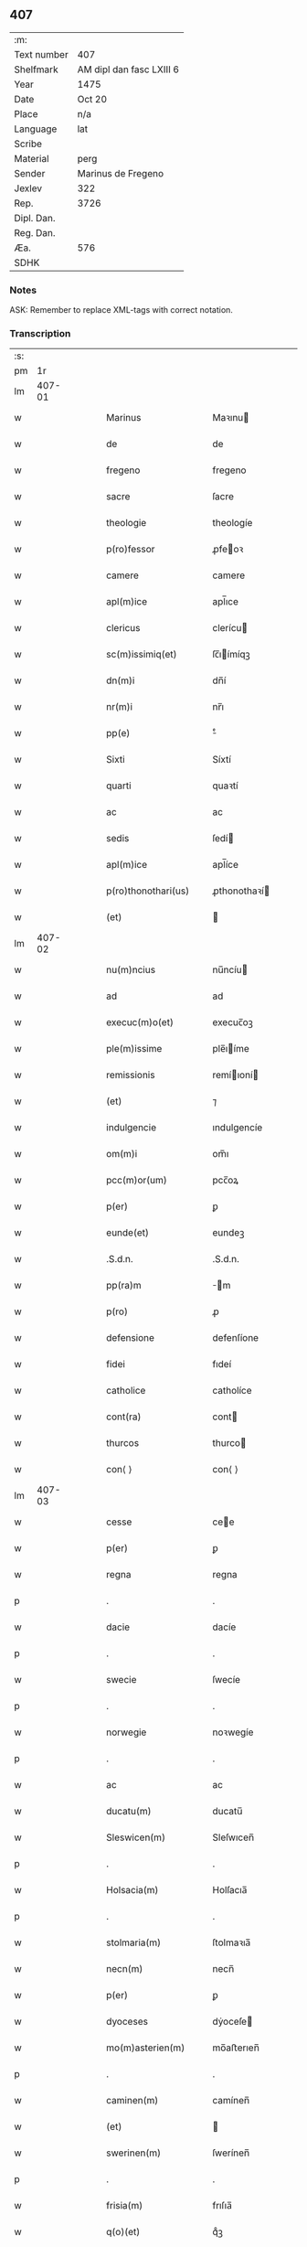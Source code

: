 ** 407
| :m:         |                          |
| Text number | 407                      |
| Shelfmark   | AM dipl dan fasc LXIII 6 |
| Year        | 1475                     |
| Date        | Oct 20                   |
| Place       | n/a                      |
| Language    | lat                      |
| Scribe      |                          |
| Material    | perg                     |
| Sender      | Marinus de Fregeno       |
| Jexlev      | 322                      |
| Rep.        | 3726                     |
| Dipl. Dan.  |                          |
| Reg. Dan.   |                          |
| Æa.         | 576                      |
| SDHK        |                          |

*** Notes
ASK: Remember to replace XML-tags with correct notation.

*** Transcription
| :s: |        |   |   |   |   |                                                                 |                                                              |   |   |   |   |     |   |   |   |               |
| pm  |     1r |   |   |   |   |                                                                 |                                                              |   |   |   |   |     |   |   |   |               |
| lm  | 407-01 |   |   |   |   |                                                                 |                                                              |   |   |   |   |     |   |   |   |               |
| w   |        |   |   |   |   | Marinus                                                         | Maꝛınu                                                      |   |   |   |   | lat |   |   |   |        407-01 |
| w   |        |   |   |   |   | de                                                              | de                                                           |   |   |   |   | lat |   |   |   |        407-01 |
| w   |        |   |   |   |   | fregeno                                                         | fregeno                                                      |   |   |   |   | lat |   |   |   |        407-01 |
| w   |        |   |   |   |   | sacre                                                           | ſacre                                                        |   |   |   |   | lat |   |   |   |        407-01 |
| w   |        |   |   |   |   | theologie                                                       | theologíe                                                    |   |   |   |   | lat |   |   |   |        407-01 |
| w   |        |   |   |   |   | p(ro)fessor                                                     | ꝓfeoꝛ                                                       |   |   |   |   | lat |   |   |   |        407-01 |
| w   |        |   |   |   |   | camere                                                          | camere                                                       |   |   |   |   | lat |   |   |   |        407-01 |
| w   |        |   |   |   |   | apl(m)ice                                                       | apl̅ıce                                                       |   |   |   |   | lat |   |   |   |        407-01 |
| w   |        |   |   |   |   | clericus                                                        | clerícu                                                     |   |   |   |   | lat |   |   |   |        407-01 |
| w   |        |   |   |   |   | sc(m)issimiq(et)                                                | ſc̅ıímíqꝫ                                                    |   |   |   |   | lat |   |   |   |        407-01 |
| w   |        |   |   |   |   | dn(m)i                                                          | dn̅í                                                          |   |   |   |   | lat |   |   |   |        407-01 |
| w   |        |   |   |   |   | nr(m)i                                                          | nr̅ı                                                          |   |   |   |   | lat |   |   |   |        407-01 |
| w   |        |   |   |   |   | pp(e)                                                           | ͤ                                                            |   |   |   |   | lat |   |   |   |        407-01 |
| w   |        |   |   |   |   | Sixti                                                           | Síxtí                                                        |   |   |   |   | lat |   |   |   |        407-01 |
| w   |        |   |   |   |   | quarti                                                          | quaꝛtí                                                       |   |   |   |   | lat |   |   |   |        407-01 |
| w   |        |   |   |   |   | ac                                                              | ac                                                           |   |   |   |   | lat |   |   |   |        407-01 |
| w   |        |   |   |   |   | sedis                                                           | ſedí                                                        |   |   |   |   | lat |   |   |   |        407-01 |
| w   |        |   |   |   |   | apl(m)ice                                                       | apl̅íce                                                       |   |   |   |   | lat |   |   |   |        407-01 |
| w   |        |   |   |   |   | p(ro)thonothari(us)                                             | ꝓthonothaꝛí                                                 |   |   |   |   | lat |   |   |   |        407-01 |
| w   |        |   |   |   |   | (et)                                                            |                                                             |   |   |   |   | lat |   |   |   |        407-01 |
| lm  | 407-02 |   |   |   |   |                                                                 |                                                              |   |   |   |   |     |   |   |   |               |
| w   |        |   |   |   |   | nu(m)ncius                                                      | nu̅ncíu                                                      |   |   |   |   | lat |   |   |   |        407-02 |
| w   |        |   |   |   |   | ad                                                              | ad                                                           |   |   |   |   | lat |   |   |   |        407-02 |
| w   |        |   |   |   |   | execuc(m)o(et)                                                  | execuc̅oꝫ                                                     |   |   |   |   | lat |   |   |   |        407-02 |
| w   |        |   |   |   |   | ple(m)issime                                                    | ple̅ıíme                                                     |   |   |   |   | lat |   |   |   |        407-02 |
| w   |        |   |   |   |   | remissionis                                                     | remíıoní                                                   |   |   |   |   | lat |   |   |   |        407-02 |
| w   |        |   |   |   |   | (et)                                                            | ⁊                                                            |   |   |   |   | lat |   |   |   |        407-02 |
| w   |        |   |   |   |   | indulgencie                                                     | ındulgencíe                                                  |   |   |   |   | lat |   |   |   |        407-02 |
| w   |        |   |   |   |   | om(m)i                                                          | om̅ı                                                          |   |   |   |   | lat |   |   |   |        407-02 |
| w   |        |   |   |   |   | pcc(m)or(um)                                                    | pcc̅oꝝ                                                        |   |   |   |   | lat |   |   |   |        407-02 |
| w   |        |   |   |   |   | p(er)                                                           | ꝑ                                                            |   |   |   |   | lat |   |   |   |        407-02 |
| w   |        |   |   |   |   | eunde(et)                                                       | eundeꝫ                                                       |   |   |   |   | lat |   |   |   |        407-02 |
| w   |        |   |   |   |   | .S.d.n.                                                         | .S.d.n.                                                      |   |   |   |   | lat |   |   |   |        407-02 |
| w   |        |   |   |   |   | pp(ra)m                                                         | m                                                          |   |   |   |   | lat |   |   |   |        407-02 |
| w   |        |   |   |   |   | p(ro)                                                           | ꝓ                                                            |   |   |   |   | lat |   |   |   |        407-02 |
| w   |        |   |   |   |   | defensione                                                      | defenſíone                                                   |   |   |   |   | lat |   |   |   |        407-02 |
| w   |        |   |   |   |   | fidei                                                           | fıdeí                                                        |   |   |   |   | lat |   |   |   |        407-02 |
| w   |        |   |   |   |   | catholice                                                       | catholíce                                                    |   |   |   |   | lat |   |   |   |        407-02 |
| w   |        |   |   |   |   | cont(ra)                                                        | cont                                                        |   |   |   |   | lat |   |   |   |        407-02 |
| w   |        |   |   |   |   | thurcos                                                         | thurco                                                      |   |   |   |   | lat |   |   |   |        407-02 |
| w   |        |   |   |   |   | con⟨ ⟩                                                          | con⟨ ⟩                                                       |   |   |   |   | lat |   |   |   |        407-02 |
| lm  | 407-03 |   |   |   |   |                                                                 |                                                              |   |   |   |   |     |   |   |   |               |
| w   |        |   |   |   |   | cesse                                                           | cee                                                         |   |   |   |   | lat |   |   |   |        407-03 |
| w   |        |   |   |   |   | p(er)                                                           | ꝑ                                                            |   |   |   |   | lat |   |   |   |        407-03 |
| w   |        |   |   |   |   | regna                                                           | regna                                                        |   |   |   |   | lat |   |   |   |        407-03 |
| p   |        |   |   |   |   | .                                                               | .                                                            |   |   |   |   | lat |   |   |   |        407-03 |
| w   |        |   |   |   |   | dacie                                                           | dacíe                                                        |   |   |   |   | lat |   |   |   |        407-03 |
| p   |        |   |   |   |   | .                                                               | .                                                            |   |   |   |   | lat |   |   |   |        407-03 |
| w   |        |   |   |   |   | swecie                                                          | ſwecíe                                                       |   |   |   |   | lat |   |   |   |        407-03 |
| p   |        |   |   |   |   | .                                                               | .                                                            |   |   |   |   | lat |   |   |   |        407-03 |
| w   |        |   |   |   |   | norwegie                                                        | noꝛwegíe                                                     |   |   |   |   | lat |   |   |   |        407-03 |
| p   |        |   |   |   |   | .                                                               | .                                                            |   |   |   |   | lat |   |   |   |        407-03 |
| w   |        |   |   |   |   | ac                                                              | ac                                                           |   |   |   |   | lat |   |   |   |        407-03 |
| w   |        |   |   |   |   | ducatu(m)                                                       | ducatu̅                                                       |   |   |   |   | lat |   |   |   |        407-03 |
| w   |        |   |   |   |   | Sleswicen(m)                                                    | Sleſwıcen̅                                                    |   |   |   |   | lat |   |   |   |        407-03 |
| p   |        |   |   |   |   | .                                                               | .                                                            |   |   |   |   | lat |   |   |   |        407-03 |
| w   |        |   |   |   |   | Holsacia(m)                                                     | Holſacıa̅                                                     |   |   |   |   | lat |   |   |   |        407-03 |
| p   |        |   |   |   |   | .                                                               | .                                                            |   |   |   |   | lat |   |   |   |        407-03 |
| w   |        |   |   |   |   | stolmaria(m)                                                    | ſtolmaꝛıa̅                                                    |   |   |   |   | lat |   |   |   |        407-03 |
| w   |        |   |   |   |   | necn(m)                                                         | necn̅                                                         |   |   |   |   | lat |   |   |   |        407-03 |
| w   |        |   |   |   |   | p(er)                                                           | ꝑ                                                            |   |   |   |   | lat |   |   |   |        407-03 |
| w   |        |   |   |   |   | dyoceses                                                        | dẏoceſe                                                     |   |   |   |   | lat |   |   |   |        407-03 |
| w   |        |   |   |   |   | mo(m)asterien(m)                                                | mo̅aﬅerıen̅                                                    |   |   |   |   | lat |   |   |   |        407-03 |
| p   |        |   |   |   |   | .                                                               | .                                                            |   |   |   |   | lat |   |   |   |        407-03 |
| w   |        |   |   |   |   | caminen(m)                                                      | camínen̅                                                      |   |   |   |   | lat |   |   |   |        407-03 |
| w   |        |   |   |   |   | (et)                                                            |                                                             |   |   |   |   | lat |   |   |   |        407-03 |
| w   |        |   |   |   |   | swerinen(m)                                                     | ſwerínen̅                                                     |   |   |   |   | lat |   |   |   |        407-03 |
| p   |        |   |   |   |   | .                                                               | .                                                            |   |   |   |   | lat |   |   |   |        407-03 |
| w   |        |   |   |   |   | frisia(m)                                                       | frıſıa̅                                                       |   |   |   |   | lat |   |   |   |        407-03 |
| w   |        |   |   |   |   | q(o)(et)                                                        | qͦꝫ                                                           |   |   |   |   | lat |   |   |   |        407-03 |
| lm  | 407-04 |   |   |   |   |                                                                 |                                                              |   |   |   |   |     |   |   |   |               |
| w   |        |   |   |   |   | orientale(m)                                                    | oꝛíentale̅                                                    |   |   |   |   | lat |   |   |   |        407-04 |
| p   |        |   |   |   |   | .                                                               | .                                                            |   |   |   |   | lat |   |   |   |        407-04 |
| w   |        |   |   |   |   | (et)                                                            |                                                             |   |   |   |   | lat |   |   |   |        407-04 |
| w   |        |   |   |   |   | occidentale(m)                                                  | occídentale̅                                                  |   |   |   |   | lat |   |   |   |        407-04 |
| p   |        |   |   |   |   | .                                                               | .                                                            |   |   |   |   | lat |   |   |   |        407-04 |
| w   |        |   |   |   |   | atq(et)                                                         | atqꝫ                                                         |   |   |   |   | lat |   |   |   |        407-04 |
| w   |        |   |   |   |   | dithmarcia(m)                                                   | dıthmaꝛcía̅                                                   |   |   |   |   | lat |   |   |   |        407-04 |
| p   |        |   |   |   |   | .                                                               | .                                                            |   |   |   |   | lat |   |   |   |        407-04 |
| w   |        |   |   |   |   | liuonia(m)                                                      | líuonía̅                                                      |   |   |   |   | lat |   |   |   |        407-04 |
| w   |        |   |   |   |   | (et)                                                            |                                                             |   |   |   |   | lat |   |   |   |        407-04 |
| w   |        |   |   |   |   | lithwania(m)                                                    | líthwanía̅                                                    |   |   |   |   | lat |   |   |   |        407-04 |
| w   |        |   |   |   |   | spe(m)alit(er)                                                  | ſpe̅alıt͛                                                      |   |   |   |   | lat |   |   |   |        407-04 |
| w   |        |   |   |   |   | deputatus                                                       | deputatu                                                    |   |   |   |   | lat |   |   |   |        407-04 |
| w   |        |   |   |   |   | cu(m)                                                           | cu̅                                                           |   |   |   |   | lat |   |   |   |        407-04 |
| w   |        |   |   |   |   | pt(m)ate                                                        | pt̅ate                                                        |   |   |   |   | lat |   |   |   |        407-04 |
| w   |        |   |   |   |   | aliunde                                                         | alíunde                                                      |   |   |   |   | lat |   |   |   |        407-04 |
| w   |        |   |   |   |   | int(ra)                                                         | ínt                                                         |   |   |   |   | lat |   |   |   |        407-04 |
| w   |        |   |   |   |   | limites                                                         | límıte                                                      |   |   |   |   | lat |   |   |   |        407-04 |
| w   |        |   |   |   |   | dictar(um)                                                      | díctaꝝ                                                       |   |   |   |   | lat |   |   |   |        407-04 |
| w   |        |   |   |   |   | p(ro)uinciar(um)                                                | ꝓuíncíaꝝ                                                     |   |   |   |   | lat |   |   |   |        407-04 |
| w   |        |   |   |   |   | quo(m)l(et)bet                                                  | quo̅lꝫbet                                                     |   |   |   |   | lat |   |   |   |        407-04 |
| w   |        |   |   |   |   | accedenti⟨ ⟩                                                    | accedentí⟨ ⟩                                                 |   |   |   |   | lat |   |   |   |        407-04 |
| lm  | 407-05 |   |   |   |   |                                                                 |                                                              |   |   |   |   |     |   |   |   |               |
| w   |        |   |   |   |   | bus                                                             | bu                                                          |   |   |   |   | lat |   |   |   |        407-05 |
| w   |        |   |   |   |   | hm(m)oi                                                         | hm̅oı                                                         |   |   |   |   | lat |   |   |   |        407-05 |
| w   |        |   |   |   |   | indulgencia(m)                                                  | ındulgencía̅                                                  |   |   |   |   | lat |   |   |   |        407-05 |
| w   |        |   |   |   |   | mi(m)strandi                                                    | mı̅ﬅrandí                                                     |   |   |   |   | lat |   |   |   |        407-05 |
| w   |        |   |   |   |   | Dilectis                                                        | Dılectí                                                     |   |   |   |   | lat |   |   |   |        407-05 |
| w   |        |   |   |   |   | nobis                                                           | nobí                                                        |   |   |   |   | lat |   |   |   |        407-05 |
| w   |        |   |   |   |   | in                                                              | ín                                                           |   |   |   |   | lat |   |   |   |        407-05 |
| w   |        |   |   |   |   | xp(m)o                                                          | xp̅o                                                          |   |   |   |   | lat |   |   |   |        407-05 |
| p   |        |   |   |   |   | .                                                               | .                                                            |   |   |   |   | lat |   |   |   |        407-05 |
| w   |        |   |   |   |   | Sorori                                                          | Soꝛoꝛí                                                       |   |   |   |   | lat |   |   |   |        407-05 |
| w   |        |   |   |   |   | helene                                                          | helene                                                       |   |   |   |   | lat |   |   |   |        407-05 |
| w   |        |   |   |   |   | mathi                                                           | mathí                                                        |   |   |   |   | lat |   |   |   |        407-05 |
| w   |        |   |   |   |   | filie                                                           | fílíe                                                        |   |   |   |   | lat |   |   |   |        407-05 |
| w   |        |   |   |   |   | (con)uentus                                                     | ꝯuentu                                                      |   |   |   |   | lat |   |   |   |        407-05 |
| w   |        |   |   |   |   | ap(d)                                                           | apͩ                                                           |   |   |   |   | lat |   |   |   |        407-05 |
| w   |        |   |   |   |   | roskildia(m)                                                    | roſkıldía̅                                                    |   |   |   |   | lat |   |   |   |        407-05 |
| w   |        |   |   |   |   | ordi(m)s                                                        | oꝛdı̅                                                        |   |   |   |   | lat |   |   |   |        407-05 |
| w   |        |   |   |   |   | sc(m)e                                                          | ſc̅e                                                          |   |   |   |   | lat |   |   |   |        407-05 |
| w   |        |   |   |   |   | clare                                                           | claꝛe                                                        |   |   |   |   | lat |   |   |   |        407-05 |
| w   |        |   |   |   |   | abb(m)e                                                         | abb̅e                                                         |   |   |   |   | lat |   |   |   |        407-05 |
| p   |        |   |   |   |   | .                                                               | .                                                            |   |   |   |   | lat |   |   |   |        407-05 |
| w   |        |   |   |   |   | sorori                                                          | ſoꝛoꝛí                                                       |   |   |   |   | lat |   |   |   |        407-05 |
| w   |        |   |   |   |   | cecilie                                                         | cecılıe                                                      |   |   |   |   | lat |   |   |   |        407-05 |
| w   |        |   |   |   |   | pet(i)                                                          | pet                                                         |   |   |   |   | lat |   |   |   |        407-05 |
| w   |        |   |   |   |   | q(o)nd(e)                                                       | qͦn                                                          |   |   |   |   | lat |   |   |   |        407-05 |
| w   |        |   |   |   |   | abb(m)e                                                         | abb̅e                                                         |   |   |   |   | lat |   |   |   |        407-05 |
| lm  | 407-06 |   |   |   |   |                                                                 |                                                              |   |   |   |   |     |   |   |   |               |
| w   |        |   |   |   |   | sorori                                                          | ſoꝛoꝛí                                                       |   |   |   |   | lat |   |   |   |        407-06 |
| w   |        |   |   |   |   | Anne                                                            | Anne                                                         |   |   |   |   | lat |   |   |   |        407-06 |
| w   |        |   |   |   |   | nicholai                                                        | nícholaí                                                     |   |   |   |   | lat |   |   |   |        407-06 |
| w   |        |   |   |   |   | p(i)orisse                                                      | poꝛíe                                                      |   |   |   |   | lat |   |   |   |        407-06 |
| p   |        |   |   |   |   | .                                                               | .                                                            |   |   |   |   | lat |   |   |   |        407-06 |
| w   |        |   |   |   |   | s.                                                              | ſ.                                                           |   |   |   |   | lat |   |   |   |        407-06 |
| w   |        |   |   |   |   | ingardi                                                         | íngaꝛdí                                                      |   |   |   |   | lat |   |   |   |        407-06 |
| w   |        |   |   |   |   | nicholaj                                                        | níchola                                                     |   |   |   |   | lat |   |   |   |        407-06 |
| p   |        |   |   |   |   | .                                                               | .                                                            |   |   |   |   | lat |   |   |   |        407-06 |
| w   |        |   |   |   |   | s.                                                              | ſ.                                                           |   |   |   |   | lat |   |   |   |        407-06 |
| w   |        |   |   |   |   | gerwer                                                          | gerwer                                                       |   |   |   |   | lat |   |   |   |        407-06 |
| w   |        |   |   |   |   | pet(i)                                                          | pet                                                         |   |   |   |   | lat |   |   |   |        407-06 |
| p   |        |   |   |   |   | .                                                               | .                                                            |   |   |   |   | lat |   |   |   |        407-06 |
| w   |        |   |   |   |   | s.                                                              | ſ.                                                           |   |   |   |   | lat |   |   |   |        407-06 |
| w   |        |   |   |   |   | katherine                                                       | katherıne                                                    |   |   |   |   | lat |   |   |   |        407-06 |
| w   |        |   |   |   |   | pet(i)                                                          | pet                                                         |   |   |   |   | lat |   |   |   |        407-06 |
| p   |        |   |   |   |   | .                                                               | .                                                            |   |   |   |   | lat |   |   |   |        407-06 |
| w   |        |   |   |   |   | s.                                                              | ſ.                                                           |   |   |   |   | lat |   |   |   |        407-06 |
| w   |        |   |   |   |   | cecilie                                                         | cecılíe                                                      |   |   |   |   | lat |   |   |   |        407-06 |
| w   |        |   |   |   |   | haraldi                                                         | haꝛaldí                                                      |   |   |   |   | lat |   |   |   |        407-06 |
| w   |        |   |   |   |   | <add¤hand "scribe"¤resp "transcriber"¤place "supralinear">s(øn) | <add¤hand "scribe"¤resp "transcriber"¤place "supralinear">  |   |   |   |   | lat |   |   |   |        407-06 |
| w   |        |   |   |   |   | elene                                                           | elene                                                        |   |   |   |   | lat |   |   |   |        407-06 |
| w   |        |   |   |   |   | and(er)e</add>                                                  | and͛e</add>                                                   |   |   |   |   | lat |   |   |   |        407-06 |
| w   |        |   |   |   |   | s.                                                              | ſ.                                                           |   |   |   |   | lat |   |   |   |        407-06 |
| w   |        |   |   |   |   | cecilie                                                         | cecılíe                                                      |   |   |   |   | lat |   |   |   |        407-06 |
| w   |        |   |   |   |   | nicholaj                                                        | nıchola                                                     |   |   |   |   | lat |   |   |   |        407-06 |
| p   |        |   |   |   |   | .                                                               | .                                                            |   |   |   |   | lat |   |   |   |        407-06 |
| w   |        |   |   |   |   | s.                                                              | ſ.                                                           |   |   |   |   | lat |   |   |   |        407-06 |
| w   |        |   |   |   |   | mettildi                                                        | mettíldí                                                     |   |   |   |   | lat |   |   |   |        407-06 |
| w   |        |   |   |   |   | pet(i)                                                          | pet                                                         |   |   |   |   | lat |   |   |   |        407-06 |
| p   |        |   |   |   |   | .                                                               | .                                                            |   |   |   |   | lat |   |   |   |        407-06 |
| w   |        |   |   |   |   | s.                                                              | ſ.                                                           |   |   |   |   | lat |   |   |   |        407-06 |
| w   |        |   |   |   |   | c(i)stine                                                       | cﬅíne                                                       |   |   |   |   | lat |   |   |   |        407-06 |
| w   |        |   |   |   |   | iaco⟨ ⟩                                                         | íaco⟨ ⟩                                                      |   |   |   |   | lat |   |   |   |        407-06 |
| lm  | 407-07 |   |   |   |   |                                                                 |                                                              |   |   |   |   |     |   |   |   |               |
| w   |        |   |   |   |   | bi                                                              | bí                                                           |   |   |   |   | lat |   |   |   |        407-07 |
| p   |        |   |   |   |   | .                                                               | .                                                            |   |   |   |   | lat |   |   |   |        407-07 |
| w   |        |   |   |   |   | s.                                                              | ſ.                                                           |   |   |   |   | lat |   |   |   |        407-07 |
| w   |        |   |   |   |   | katherine                                                       | katheríne                                                    |   |   |   |   | lat |   |   |   |        407-07 |
| w   |        |   |   |   |   | eskilli                                                         | eſkíllí                                                      |   |   |   |   | lat |   |   |   |        407-07 |
| p   |        |   |   |   |   | .                                                               | .                                                            |   |   |   |   | lat |   |   |   |        407-07 |
| w   |        |   |   |   |   | s.                                                              | ſ.                                                           |   |   |   |   | lat |   |   |   |        407-07 |
| w   |        |   |   |   |   | gerthrudi                                                       | gerthrudí                                                    |   |   |   |   | lat |   |   |   |        407-07 |
| w   |        |   |   |   |   | pet(i)                                                          | pet                                                         |   |   |   |   | lat |   |   |   |        407-07 |
| p   |        |   |   |   |   | .                                                               | .                                                            |   |   |   |   | lat |   |   |   |        407-07 |
| w   |        |   |   |   |   | s.                                                              | ſ.                                                           |   |   |   |   | lat |   |   |   |        407-07 |
| w   |        |   |   |   |   | metildi                                                         | metıldí                                                      |   |   |   |   | lat |   |   |   |        407-07 |
| w   |        |   |   |   |   | henrici                                                         | henrící                                                      |   |   |   |   | lat |   |   |   |        407-07 |
| p   |        |   |   |   |   | .                                                               | .                                                            |   |   |   |   | lat |   |   |   |        407-07 |
| w   |        |   |   |   |   | s.                                                              | ſ.                                                           |   |   |   |   | lat |   |   |   |        407-07 |
| w   |        |   |   |   |   | cecilie                                                         | cecılíe                                                      |   |   |   |   | lat |   |   |   |        407-07 |
| w   |        |   |   |   |   | mathei                                                          | matheí                                                       |   |   |   |   | lat |   |   |   |        407-07 |
| p   |        |   |   |   |   | .                                                               | .                                                            |   |   |   |   | lat |   |   |   |        407-07 |
| w   |        |   |   |   |   | s.                                                              | ſ.                                                           |   |   |   |   | lat |   |   |   |        407-07 |
| w   |        |   |   |   |   | gesæ                                                            | geſæ                                                         |   |   |   |   | lat |   |   |   |        407-07 |
| w   |        |   |   |   |   | gebaldi                                                         | gebaldí                                                      |   |   |   |   | lat |   |   |   |        407-07 |
| p   |        |   |   |   |   | .                                                               | .                                                            |   |   |   |   | lat |   |   |   |        407-07 |
| w   |        |   |   |   |   | s.                                                              | ſ.                                                           |   |   |   |   | lat |   |   |   |        407-07 |
| w   |        |   |   |   |   | ingeburgi                                                       | íngeburgí                                                    |   |   |   |   | lat |   |   |   |        407-07 |
| w   |        |   |   |   |   | nicholaj                                                        | níchola                                                     |   |   |   |   | lat |   |   |   |        407-07 |
| p   |        |   |   |   |   | .                                                               | .                                                            |   |   |   |   | lat |   |   |   |        407-07 |
| w   |        |   |   |   |   | s.                                                              | ſ.                                                           |   |   |   |   | lat |   |   |   |        407-07 |
| w   |        |   |   |   |   | katherine                                                       | katheríne                                                    |   |   |   |   | lat |   |   |   |        407-07 |
| w   |        |   |   |   |   | henrici                                                         | henrící                                                      |   |   |   |   | lat |   |   |   |        407-07 |
| p   |        |   |   |   |   | .                                                               | .                                                            |   |   |   |   | lat |   |   |   |        407-07 |
| w   |        |   |   |   |   | s.                                                              | ſ.                                                           |   |   |   |   | lat |   |   |   |        407-07 |
| w   |        |   |   |   |   | elizabeth                                                       | elızabeth                                                    |   |   |   |   | lat |   |   |   |        407-07 |
| lm  | 407-08 |   |   |   |   |                                                                 |                                                              |   |   |   |   |     |   |   |   |               |
| w   |        |   |   |   |   | ioh(m)is                                                        | íoh̅í                                                        |   |   |   |   | lat |   |   |   |        407-08 |
| p   |        |   |   |   |   | .                                                               | .                                                            |   |   |   |   | lat |   |   |   |        407-08 |
| w   |        |   |   |   |   | s.                                                              | ſ.                                                           |   |   |   |   | lat |   |   |   |        407-08 |
| w   |        |   |   |   |   | anne                                                            | anne                                                         |   |   |   |   | lat |   |   |   |        407-08 |
| w   |        |   |   |   |   | andree                                                          | andꝛee                                                       |   |   |   |   | lat |   |   |   |        407-08 |
| p   |        |   |   |   |   | .                                                               | .                                                            |   |   |   |   | lat |   |   |   |        407-08 |
| w   |        |   |   |   |   | s.                                                              | ſ.                                                           |   |   |   |   | lat |   |   |   |        407-08 |
| w   |        |   |   |   |   | katherine                                                       | katheríne                                                    |   |   |   |   | lat |   |   |   |        407-08 |
| w   |        |   |   |   |   | magni                                                           | magní                                                        |   |   |   |   | lat |   |   |   |        407-08 |
| p   |        |   |   |   |   | .                                                               | .                                                            |   |   |   |   | lat |   |   |   |        407-08 |
| w   |        |   |   |   |   | s.                                                              | ſ.                                                           |   |   |   |   | lat |   |   |   |        407-08 |
| w   |        |   |   |   |   | byrgyde                                                         | bẏrgẏde                                                      |   |   |   |   | lat |   |   |   |        407-08 |
| w   |        |   |   |   |   | mærtini                                                         | mæꝛtíní                                                      |   |   |   |   | lat |   |   |   |        407-08 |
| p   |        |   |   |   |   | .                                                               | .                                                            |   |   |   |   | lat |   |   |   |        407-08 |
| w   |        |   |   |   |   | s.                                                              | ſ.                                                           |   |   |   |   | lat |   |   |   |        407-08 |
| w   |        |   |   |   |   | marthe                                                          | maꝛthe                                                       |   |   |   |   | lat |   |   |   |        407-08 |
| w   |        |   |   |   |   | nicholai                                                        | nıcholaí                                                     |   |   |   |   | lat |   |   |   |        407-08 |
| p   |        |   |   |   |   | .                                                               | .                                                            |   |   |   |   | lat |   |   |   |        407-08 |
| w   |        |   |   |   |   | s.                                                              | ſ.                                                           |   |   |   |   | lat |   |   |   |        407-08 |
| w   |        |   |   |   |   | anne                                                            | anne                                                         |   |   |   |   | lat |   |   |   |        407-08 |
| w   |        |   |   |   |   | (con)radi                                                       | ꝯradí                                                        |   |   |   |   | lat |   |   |   |        407-08 |
| p   |        |   |   |   |   | .                                                               | .                                                            |   |   |   |   | lat |   |   |   |        407-08 |
| w   |        |   |   |   |   | s.                                                              | ſ.                                                           |   |   |   |   | lat |   |   |   |        407-08 |
| w   |        |   |   |   |   | margarete                                                       | maꝛgaꝛete                                                    |   |   |   |   | lat |   |   |   |        407-08 |
| w   |        |   |   |   |   | ioh(m)is                                                        | ıoh̅ı                                                        |   |   |   |   | lat |   |   |   |        407-08 |
| p   |        |   |   |   |   | .                                                               | .                                                            |   |   |   |   | lat |   |   |   |        407-08 |
| w   |        |   |   |   |   | s.                                                              | ſ.                                                           |   |   |   |   | lat |   |   |   |        407-08 |
| w   |        |   |   |   |   | c(i)stine                                                       | cﬅíne                                                       |   |   |   |   | lat |   |   |   |        407-08 |
| w   |        |   |   |   |   | nicholaj                                                        | níchola                                                     |   |   |   |   | lat |   |   |   |        407-08 |
| p   |        |   |   |   |   | .                                                               | .                                                            |   |   |   |   | lat |   |   |   |        407-08 |
| w   |        |   |   |   |   | s.                                                              | ſ.                                                           |   |   |   |   | lat |   |   |   |        407-08 |
| lm  | 407-09 |   |   |   |   |                                                                 |                                                              |   |   |   |   |     |   |   |   |               |
| w   |        |   |   |   |   | anne                                                            | anne                                                         |   |   |   |   | lat |   |   |   |        407-09 |
| w   |        |   |   |   |   | berthrandi                                                      | berthrandí                                                   |   |   |   |   | lat |   |   |   |        407-09 |
| p   |        |   |   |   |   | .                                                               | .                                                            |   |   |   |   | lat |   |   |   |        407-09 |
| w   |        |   |   |   |   | s.                                                              | ſ.                                                           |   |   |   |   | lat |   |   |   |        407-09 |
| w   |        |   |   |   |   | katherine                                                       | katheríne                                                    |   |   |   |   | lat |   |   |   |        407-09 |
| w   |        |   |   |   |   | bernardi                                                        | bernaꝛdí                                                     |   |   |   |   | lat |   |   |   |        407-09 |
| p   |        |   |   |   |   | .                                                               | .                                                            |   |   |   |   | lat |   |   |   |        407-09 |
| w   |        |   |   |   |   | s.                                                              | ſ.                                                           |   |   |   |   | lat |   |   |   |        407-09 |
| w   |        |   |   |   |   | gondelli                                                        | gondellí                                                     |   |   |   |   | lat |   |   |   |        407-09 |
| w   |        |   |   |   |   | henrici                                                         | henrící                                                      |   |   |   |   | lat |   |   |   |        407-09 |
| p   |        |   |   |   |   | .                                                               | .                                                            |   |   |   |   | lat |   |   |   |        407-09 |
| w   |        |   |   |   |   | s.                                                              | ſ.                                                           |   |   |   |   | lat |   |   |   |        407-09 |
| w   |        |   |   |   |   | dorothee                                                        | doꝛothee                                                     |   |   |   |   | lat |   |   |   |        407-09 |
| w   |        |   |   |   |   | erhardi                                                         | erhaꝛdí                                                      |   |   |   |   | lat |   |   |   |        407-09 |
| p   |        |   |   |   |   | .                                                               | .                                                            |   |   |   |   | lat |   |   |   |        407-09 |
| w   |        |   |   |   |   | s.                                                              | ſ.                                                           |   |   |   |   | lat |   |   |   |        407-09 |
| w   |        |   |   |   |   | dorothee                                                        | doꝛothee                                                     |   |   |   |   | lat |   |   |   |        407-09 |
| w   |        |   |   |   |   | he(m)mingi                                                      | he̅míngí                                                      |   |   |   |   | lat |   |   |   |        407-09 |
| p   |        |   |   |   |   | .                                                               | .                                                            |   |   |   |   | lat |   |   |   |        407-09 |
| w   |        |   |   |   |   | s.                                                              | ſ.                                                           |   |   |   |   | lat |   |   |   |        407-09 |
| w   |        |   |   |   |   | anne                                                            | anne                                                         |   |   |   |   | lat |   |   |   |        407-09 |
| w   |        |   |   |   |   | erici                                                           | erícı                                                        |   |   |   |   | lat |   |   |   |        407-09 |
| p   |        |   |   |   |   | .                                                               | .                                                            |   |   |   |   | lat |   |   |   |        407-09 |
| w   |        |   |   |   |   | s.                                                              | ſ.                                                           |   |   |   |   | lat |   |   |   |        407-09 |
| w   |        |   |   |   |   | anne                                                            | anne                                                         |   |   |   |   | lat |   |   |   |        407-09 |
| w   |        |   |   |   |   | iacobi                                                          | ıacobı                                                       |   |   |   |   | lat |   |   |   |        407-09 |
| p   |        |   |   |   |   | .                                                               | .                                                            |   |   |   |   | lat |   |   |   |        407-09 |
| w   |        |   |   |   |   | s.                                                              | ſ.                                                           |   |   |   |   | lat |   |   |   |        407-09 |
| w   |        |   |   |   |   | helene                                                          | helene                                                       |   |   |   |   | lat |   |   |   |        407-09 |
| lm  | 407-10 |   |   |   |   |                                                                 |                                                              |   |   |   |   |     |   |   |   |               |
| w   |        |   |   |   |   | andree                                                          | andꝛee                                                       |   |   |   |   | lat |   |   |   |        407-10 |
| w   |        |   |   |   |   | <add¤hand "scribe"¤resp "transcriber"¤place "supralinear">s.    | <add¤hand "scribe"¤resp "transcriber"¤place "supralinear">ſ. |   |   |   |   | lat |   |   |   |        407-10 |
| w   |        |   |   |   |   | botilde                                                         | botılde                                                      |   |   |   |   | lat |   |   |   |        407-10 |
| w   |        |   |   |   |   | he(m)rici</add>                                                 | he̅rıcı</add>                                                 |   |   |   |   | lat |   |   |   |        407-10 |
| p   |        |   |   |   |   | .                                                               | .                                                            |   |   |   |   | lat |   |   |   |        407-10 |
| w   |        |   |   |   |   | s.                                                              | ſ.                                                           |   |   |   |   | lat |   |   |   |        407-10 |
| w   |        |   |   |   |   | anne                                                            | anne                                                         |   |   |   |   | lat |   |   |   |        407-10 |
| w   |        |   |   |   |   | suenonis                                                        | ſuenoní                                                     |   |   |   |   | lat |   |   |   |        407-10 |
| p   |        |   |   |   |   | .                                                               | .                                                            |   |   |   |   | lat |   |   |   |        407-10 |
| w   |        |   |   |   |   | s.                                                              | ſ.                                                           |   |   |   |   | lat |   |   |   |        407-10 |
| w   |        |   |   |   |   | idde                                                            | ídde                                                         |   |   |   |   | lat |   |   |   |        407-10 |
| w   |        |   |   |   |   | ioh(m)is                                                        | íoh̅ı                                                        |   |   |   |   | lat |   |   |   |        407-10 |
| p   |        |   |   |   |   | .                                                               | .                                                            |   |   |   |   | lat |   |   |   |        407-10 |
| w   |        |   |   |   |   | s.                                                              | ſ.                                                           |   |   |   |   | lat |   |   |   |        407-10 |
| w   |        |   |   |   |   | dorothee                                                        | doꝛothee                                                     |   |   |   |   | lat |   |   |   |        407-10 |
| w   |        |   |   |   |   | andree                                                          | andꝛee                                                       |   |   |   |   | lat |   |   |   |        407-10 |
| p   |        |   |   |   |   | .                                                               | .                                                            |   |   |   |   | lat |   |   |   |        407-10 |
| w   |        |   |   |   |   | s.                                                              | ſ.                                                           |   |   |   |   | lat |   |   |   |        407-10 |
| w   |        |   |   |   |   | c(i)stine                                                       | cﬅíne                                                       |   |   |   |   | lat |   |   |   |        407-10 |
| w   |        |   |   |   |   | olaui                                                           | olauí                                                        |   |   |   |   | lat |   |   |   |        407-10 |
| p   |        |   |   |   |   | .                                                               | .                                                            |   |   |   |   | lat |   |   |   |        407-10 |
| w   |        |   |   |   |   | s.                                                              | ſ.                                                           |   |   |   |   | lat |   |   |   |        407-10 |
| w   |        |   |   |   |   | margarete                                                       | maꝛgaꝛete                                                    |   |   |   |   | lat |   |   |   |        407-10 |
| w   |        |   |   |   |   | georgij                                                         | geoꝛgíȷ                                                      |   |   |   |   | lat |   |   |   |        407-10 |
| p   |        |   |   |   |   | .                                                               | .                                                            |   |   |   |   | lat |   |   |   |        407-10 |
| w   |        |   |   |   |   | s.                                                              | ſ.                                                           |   |   |   |   | lat |   |   |   |        407-10 |
| w   |        |   |   |   |   | katherine                                                       | katheríne                                                    |   |   |   |   | lat |   |   |   |        407-10 |
| w   |        |   |   |   |   | clementis                                                       | clementı                                                    |   |   |   |   | lat |   |   |   |        407-10 |
| p   |        |   |   |   |   | .                                                               | .                                                            |   |   |   |   | lat |   |   |   |        407-10 |
| w   |        |   |   |   |   | s.                                                              | ſ.                                                           |   |   |   |   | lat |   |   |   |        407-10 |
| w   |        |   |   |   |   | botilde                                                         | botílde                                                      |   |   |   |   | lat |   |   |   |        407-10 |
| w   |        |   |   |   |   | marchi                                                          | maꝛchí                                                       |   |   |   |   | lat |   |   |   |        407-10 |
| p   |        |   |   |   |   | .                                                               | .                                                            |   |   |   |   | lat |   |   |   |        407-10 |
| w   |        |   |   |   |   | s.                                                              | ſ.                                                           |   |   |   |   | lat |   |   |   |        407-10 |
| w   |        |   |   |   |   | botilde                                                         | botılde                                                      |   |   |   |   | lat |   |   |   |        407-10 |
| lm  | 407-11 |   |   |   |   |                                                                 |                                                              |   |   |   |   |     |   |   |   |               |
| w   |        |   |   |   |   | esberni                                                         | eſbernı                                                      |   |   |   |   | lat |   |   |   |        407-11 |
| p   |        |   |   |   |   | .                                                               | .                                                            |   |   |   |   | lat |   |   |   |        407-11 |
| w   |        |   |   |   |   | s.                                                              | ſ.                                                           |   |   |   |   | lat |   |   |   |        407-11 |
| w   |        |   |   |   |   | gertrudi                                                        | gertrudí                                                     |   |   |   |   | lat |   |   |   |        407-11 |
| w   |        |   |   |   |   | pet(i)                                                          | pet                                                         |   |   |   |   | lat |   |   |   |        407-11 |
| w   |        |   |   |   |   | merito                                                          | meríto                                                       |   |   |   |   | lat |   |   |   |        407-11 |
| w   |        |   |   |   |   | (con)tibuco(m)nis                                               | ꝯtıbuco̅nı                                                   |   |   |   |   | lat |   |   |   |        407-11 |
| w   |        |   |   |   |   | q(ra)(et)                                                       | qꝫ                                                          |   |   |   |   | lat |   |   |   |        407-11 |
| w   |        |   |   |   |   | ad                                                              | ad                                                           |   |   |   |   | lat |   |   |   |        407-11 |
| w   |        |   |   |   |   | op(us)                                                          | op                                                          |   |   |   |   | lat |   |   |   |        407-11 |
| w   |        |   |   |   |   | orthodoxe                                                       | oꝛthodoxe                                                    |   |   |   |   | lat |   |   |   |        407-11 |
| w   |        |   |   |   |   | fidei                                                           | fıdeí                                                        |   |   |   |   | lat |   |   |   |        407-11 |
| w   |        |   |   |   |   | iux(ra)                                                         | íux                                                         |   |   |   |   | lat |   |   |   |        407-11 |
| w   |        |   |   |   |   | forma(m)                                                        | foꝛma̅                                                        |   |   |   |   | lat |   |   |   |        407-11 |
| w   |        |   |   |   |   | dicte                                                           | dıcte                                                        |   |   |   |   | lat |   |   |   |        407-11 |
| w   |        |   |   |   |   | indulge(m)cie                                                   | ındulge̅cíe                                                   |   |   |   |   | lat |   |   |   |        407-11 |
| w   |        |   |   |   |   | i(m)                                                            | ı̅                                                            |   |   |   |   | lat |   |   |   |        407-11 |
| w   |        |   |   |   |   | loco                                                            | loco                                                         |   |   |   |   | lat |   |   |   |        407-11 |
| w   |        |   |   |   |   | a                                                               | a                                                            |   |   |   |   | lat |   |   |   |        407-11 |
| w   |        |   |   |   |   | nobis                                                           | nobí                                                        |   |   |   |   | lat |   |   |   |        407-11 |
| w   |        |   |   |   |   | ordinato                                                        | oꝛdınato                                                     |   |   |   |   | lat |   |   |   |        407-11 |
| w   |        |   |   |   |   | reposueru(m)t                                                   | repoſueru̅t                                                   |   |   |   |   | lat |   |   |   |        407-11 |
| w   |        |   |   |   |   | aucto(t)(e)                                                     | auctoͭͤ                                                        |   |   |   |   | lat |   |   |   |        407-11 |
| w   |        |   |   |   |   | apl(m)ica                                                       | apl̅íca                                                       |   |   |   |   | lat |   |   |   |        407-11 |
| w   |        |   |   |   |   | nob(m)                                                          | nob̅                                                          |   |   |   |   | lat |   |   |   |        407-11 |
| lm  | 407-12 |   |   |   |   |                                                                 |                                                              |   |   |   |   |     |   |   |   |               |
| w   |        |   |   |   |   | in                                                              | ín                                                           |   |   |   |   | lat |   |   |   |        407-12 |
| w   |        |   |   |   |   | hac                                                             | hac                                                          |   |   |   |   | lat |   |   |   |        407-12 |
| w   |        |   |   |   |   | p(er)te                                                         | ꝑte                                                          |   |   |   |   | lat |   |   |   |        407-12 |
| w   |        |   |   |   |   | c(e)dita                                                        | cͤdíta                                                        |   |   |   |   | lat |   |   |   |        407-12 |
| w   |        |   |   |   |   | a(m)nuim(us)                                                    | a̅nuím                                                       |   |   |   |   | lat |   |   |   |        407-12 |
| w   |        |   |   |   |   | q(uod)                                                          | ꝙ                                                            |   |   |   |   | lat |   |   |   |        407-12 |
| w   |        |   |   |   |   | possi(m)t                                                       | poı̅t                                                        |   |   |   |   | lat |   |   |   |        407-12 |
| w   |        |   |   |   |   | s(i)                                                            |                                                            |   |   |   |   | lat |   |   |   |        407-12 |
| w   |        |   |   |   |   | elig(er)e                                                       | elíg͛e                                                        |   |   |   |   | lat |   |   |   |        407-12 |
| w   |        |   |   |   |   | (con)fessore(m)                                                 | ꝯfeoꝛe̅                                                      |   |   |   |   | lat |   |   |   |        407-12 |
| w   |        |   |   |   |   | ydoneu(m)                                                       | ẏdoneu̅                                                       |   |   |   |   | lat |   |   |   |        407-12 |
| w   |        |   |   |   |   | sc(m)lare(m)                                                    | sc̅lare̅                                                       |   |   |   |   | lat |   |   |   |        407-12 |
| w   |        |   |   |   |   | ul(er)                                                          | ul͛                                                           |   |   |   |   | lat |   |   |   |        407-12 |
| w   |        |   |   |   |   | regulare(m)                                                     | regulaꝛe̅                                                     |   |   |   |   | lat |   |   |   |        407-12 |
| w   |        |   |   |   |   | q(i)                                                            | q                                                           |   |   |   |   | lat |   |   |   |        407-12 |
| w   |        |   |   |   |   | om(m)i                                                          | om̅í                                                          |   |   |   |   | lat |   |   |   |        407-12 |
| w   |        |   |   |   |   | pcc(m)or(um)                                                    | pcc̅oꝝ                                                        |   |   |   |   | lat |   |   |   |        407-12 |
| w   |        |   |   |   |   | c(i)minu(m)                                                     | cmínu̅                                                       |   |   |   |   | lat |   |   |   |        407-12 |
| w   |        |   |   |   |   | expessnu(m)                                                     | expenu̅                                                      |   |   |   |   | lat |   |   |   |        407-12 |
| w   |        |   |   |   |   | (et)                                                            |                                                             |   |   |   |   | lat |   |   |   |        407-12 |
| w   |        |   |   |   |   | delictor(um)                                                    | delíctoꝝ                                                     |   |   |   |   | lat |   |   |   |        407-12 |
| w   |        |   |   |   |   | suor(um)                                                        | suoꝝ                                                         |   |   |   |   | lat |   |   |   |        407-12 |
| w   |        |   |   |   |   | q(ra)ntu(m)cu(m)q(et)                                           | qntu̅cu̅qꝫ                                                    |   |   |   |   | lat |   |   |   |        407-12 |
| w   |        |   |   |   |   | g(ra)uiu(m)                                                     | guıu̅                                                        |   |   |   |   | lat |   |   |   |        407-12 |
| w   |        |   |   |   |   | ecia(m)                                                         | ecıa̅                                                         |   |   |   |   | lat |   |   |   |        407-12 |
| w   |        |   |   |   |   | i(m)                                                            | ı̅                                                            |   |   |   |   | lat |   |   |   |        407-12 |
| w   |        |   |   |   |   | casib(us)                                                       | caſıb                                                       |   |   |   |   | lat |   |   |   |        407-12 |
| lm  | 407-13 |   |   |   |   |                                                                 |                                                              |   |   |   |   |     |   |   |   |               |
| w   |        |   |   |   |   | apl(er)ice                                                      | apl͛ıce                                                       |   |   |   |   | lat |   |   |   |        407-13 |
| w   |        |   |   |   |   | sedi                                                            | ſedí                                                         |   |   |   |   | lat |   |   |   |        407-13 |
| w   |        |   |   |   |   | quo(m)l(et)                                                     | quo̅lꝫ                                                        |   |   |   |   | lat |   |   |   |        407-13 |
| w   |        |   |   |   |   | reseruatis                                                      | reſeruatı                                                   |   |   |   |   | lat |   |   |   |        407-13 |
| w   |        |   |   |   |   | de                                                              | de                                                           |   |   |   |   | lat |   |   |   |        407-13 |
| w   |        |   |   |   |   | q(i)b(et)                                                       | qbꝫ                                                         |   |   |   |   | lat |   |   |   |        407-13 |
| w   |        |   |   |   |   | corde                                                           | coꝛde                                                        |   |   |   |   | lat |   |   |   |        407-13 |
| w   |        |   |   |   |   | co(m)tte                                                        | co̅tte                                                        |   |   |   |   | lat |   |   |   |        407-13 |
| w   |        |   |   |   |   | (et)                                                            |                                                             |   |   |   |   | lat |   |   |   |        407-13 |
| w   |        |   |   |   |   | ore                                                             | oꝛe                                                          |   |   |   |   | lat |   |   |   |        407-13 |
| w   |        |   |   |   |   | (con)fesse                                                      | ꝯfee                                                        |   |   |   |   | lat |   |   |   |        407-13 |
| w   |        |   |   |   |   | fueri(m)t                                                       | fuerı̅t                                                       |   |   |   |   | lat |   |   |   |        407-13 |
| w   |        |   |   |   |   | plenissi(m)a(et)                                                | plenıı̅aꝫ                                                    |   |   |   |   | lat |   |   |   |        407-13 |
| w   |        |   |   |   |   | i(m)dulgencia(m)                                                | ı̅dulgencıa̅                                                   |   |   |   |   | lat |   |   |   |        407-13 |
| w   |        |   |   |   |   | (et)                                                            |                                                             |   |   |   |   | lat |   |   |   |        407-13 |
| w   |        |   |   |   |   | remissione(m)                                                   | remíıone̅                                                    |   |   |   |   | lat |   |   |   |        407-13 |
| w   |        |   |   |   |   | seml(er)                                                        | ſeml͛                                                         |   |   |   |   | lat |   |   |   |        407-13 |
| w   |        |   |   |   |   | i(m)                                                            | ı̅                                                            |   |   |   |   | lat |   |   |   |        407-13 |
| w   |        |   |   |   |   | uita                                                            | uıta                                                         |   |   |   |   | lat |   |   |   |        407-13 |
| w   |        |   |   |   |   | (et)                                                            |                                                             |   |   |   |   | lat |   |   |   |        407-13 |
| w   |        |   |   |   |   | sel(er)                                                         | ſel͛                                                          |   |   |   |   | lat |   |   |   |        407-13 |
| w   |        |   |   |   |   | i(m)                                                            | ı̅                                                            |   |   |   |   | lat |   |   |   |        407-13 |
| w   |        |   |   |   |   | mortis                                                          | moꝛtí                                                       |   |   |   |   | lat |   |   |   |        407-13 |
| w   |        |   |   |   |   | artiulo                                                         | aꝛtíulo                                                      |   |   |   |   | lat |   |   |   |        407-13 |
| w   |        |   |   |   |   | dicta                                                           | dícta                                                        |   |   |   |   | lat |   |   |   |        407-13 |
| w   |        |   |   |   |   | aut(t)(e)                                                       | autͭͤ                                                          |   |   |   |   | lat |   |   |   |        407-13 |
| lm  | 407-14 |   |   |   |   |                                                                 |                                                              |   |   |   |   |     |   |   |   |               |
| w   |        |   |   |   |   | apl(er)ca                                                       | apl͛ca                                                        |   |   |   |   | lat |   |   |   |        407-14 |
| w   |        |   |   |   |   | sb                                                              | ſb                                                           |   |   |   |   | lat |   |   |   |        407-14 |
| w   |        |   |   |   |   | for(ra)                                                         | foꝛ                                                         |   |   |   |   | lat |   |   |   |        407-14 |
| w   |        |   |   |   |   | q(m)                                                            | q̅                                                            |   |   |   |   | lat |   |   |   |        407-14 |
| w   |        |   |   |   |   | seq(i)t(r)                                                      | ſeqtᷣ                                                        |   |   |   |   | lat |   |   |   |        407-14 |
| w   |        |   |   |   |   | s(i)                                                            |                                                            |   |   |   |   | lat |   |   |   |        407-14 |
| w   |        |   |   |   |   | inp(er)ciat(r)                                                  | ínꝑcíatᷣ                                                      |   |   |   |   | lat |   |   |   |        407-14 |
| p   |        |   |   |   |   | .                                                               | .                                                            |   |   |   |   | lat |   |   |   |        407-14 |
| w   |        |   |   |   |   | for(ra)                                                         | foꝛᷓ                                                          |   |   |   |   | lat |   |   |   |        407-14 |
| w   |        |   |   |   |   | a(m)t                                                           | a̅t                                                           |   |   |   |   | lat |   |   |   |        407-14 |
| w   |        |   |   |   |   | tal(m)                                                          | tal̅                                                          |   |   |   |   | lat |   |   |   |        407-14 |
| w   |        |   |   |   |   | e(m)                                                            | e̅                                                            |   |   |   |   | lat |   |   |   |        407-14 |
| w   |        |   |   |   |   | misereat(r)                                                     | míſereatᷣ                                                     |   |   |   |   | lat |   |   |   |        407-14 |
| w   |        |   |   |   |   | tui                                                             | tuí                                                          |   |   |   |   | lat |   |   |   |        407-14 |
| w   |        |   |   |   |   | (et)                                                            |                                                             |   |   |   |   | lat |   |   |   |        407-14 |
| w   |        |   |   |   |   | c(is)                                                           | cꝭ                                                           |   |   |   |   | lat |   |   |   |        407-14 |
| w   |        |   |   |   |   | Dn(m)s                                                          | Dn̅                                                          |   |   |   |   | lat |   |   |   |        407-14 |
| w   |        |   |   |   |   | n(m)r                                                           | n̅r                                                           |   |   |   |   | lat |   |   |   |        407-14 |
| w   |        |   |   |   |   | ih(er)c                                                         | ıh͛c                                                          |   |   |   |   | lat |   |   |   |        407-14 |
| w   |        |   |   |   |   | xp(m)us                                                         | xp̅u                                                         |   |   |   |   | lat |   |   |   |        407-14 |
| w   |        |   |   |   |   | merito                                                          | merıto                                                       |   |   |   |   | lat |   |   |   |        407-14 |
| w   |        |   |   |   |   | sue                                                             | ſue                                                          |   |   |   |   | lat |   |   |   |        407-14 |
| w   |        |   |   |   |   | sc(m)issime                                                     | ſc̅ıíme                                                      |   |   |   |   | lat |   |   |   |        407-14 |
| w   |        |   |   |   |   | passionis                                                       | paıonı                                                     |   |   |   |   | lat |   |   |   |        407-14 |
| w   |        |   |   |   |   | dignet                                                         | dıgnet                                                      |   |   |   |   | lat |   |   |   |        407-14 |
| w   |        |   |   |   |   | te                                                              | te                                                           |   |   |   |   | lat |   |   |   |        407-14 |
| w   |        |   |   |   |   | absolu(er)e                                                     | abſolu͛e                                                      |   |   |   |   | lat |   |   |   |        407-14 |
| w   |        |   |   |   |   | (et)                                                            |                                                             |   |   |   |   | lat |   |   |   |        407-14 |
| w   |        |   |   |   |   | ego                                                             | ego                                                          |   |   |   |   | lat |   |   |   |        407-14 |
| w   |        |   |   |   |   | eiusde(m)                                                       | eíuſde̅                                                       |   |   |   |   | lat |   |   |   |        407-14 |
| lm  | 407-15 |   |   |   |   |                                                                 |                                                              |   |   |   |   |     |   |   |   |               |
| w   |        |   |   |   |   | dn(m)i                                                          | dn̅ı                                                          |   |   |   |   | lat |   |   |   |        407-15 |
| w   |        |   |   |   |   | nr(m)i                                                          | nr̅ı                                                          |   |   |   |   | lat |   |   |   |        407-15 |
| w   |        |   |   |   |   | ih(m)u                                                          | ıh̅u                                                          |   |   |   |   | lat |   |   |   |        407-15 |
| w   |        |   |   |   |   | xp(m)i                                                          | xp̅ı                                                          |   |   |   |   | lat |   |   |   |        407-15 |
| w   |        |   |   |   |   | bt(m)or(um)q(et)                                                | bt̅oꝝqꝫ                                                       |   |   |   |   | lat |   |   |   |        407-15 |
| w   |        |   |   |   |   | apl(m)or(um)                                                    | apl̅oꝝ                                                        |   |   |   |   | lat |   |   |   |        407-15 |
| w   |        |   |   |   |   | ei(us)                                                          | eı                                                          |   |   |   |   | lat |   |   |   |        407-15 |
| w   |        |   |   |   |   | pet(i)                                                          | pet                                                         |   |   |   |   | lat |   |   |   |        407-15 |
| w   |        |   |   |   |   | (et)                                                            |                                                             |   |   |   |   | lat |   |   |   |        407-15 |
| w   |        |   |   |   |   | pauli                                                           | paulı                                                        |   |   |   |   | lat |   |   |   |        407-15 |
| w   |        |   |   |   |   | sedis                                                           | ſedı                                                        |   |   |   |   | lat |   |   |   |        407-15 |
| w   |        |   |   |   |   | apl(m)ice                                                       | apl̅ıce                                                       |   |   |   |   | lat |   |   |   |        407-15 |
| w   |        |   |   |   |   | autoritate                                                      | autoꝛıtate                                                   |   |   |   |   | lat |   |   |   |        407-15 |
| w   |        |   |   |   |   | m(i)                                                            | m                                                           |   |   |   |   | lat |   |   |   |        407-15 |
| w   |        |   |   |   |   | i(m)                                                            | ı̅                                                            |   |   |   |   | lat |   |   |   |        407-15 |
| w   |        |   |   |   |   | hac                                                             | hac                                                          |   |   |   |   | lat |   |   |   |        407-15 |
| w   |        |   |   |   |   | p(er)te                                                         | ꝑte                                                          |   |   |   |   | lat |   |   |   |        407-15 |
| w   |        |   |   |   |   | co(m)missa                                                      | co̅mía                                                       |   |   |   |   | lat |   |   |   |        407-15 |
| w   |        |   |   |   |   | (et)                                                            |                                                             |   |   |   |   | lat |   |   |   |        407-15 |
| w   |        |   |   |   |   | t(i)                                                            | t                                                           |   |   |   |   | lat |   |   |   |        407-15 |
| w   |        |   |   |   |   | co(m)cessa                                                      | co̅cea                                                       |   |   |   |   | lat |   |   |   |        407-15 |
| w   |        |   |   |   |   | absoluo                                                         | abſoluo                                                      |   |   |   |   | lat |   |   |   |        407-15 |
| w   |        |   |   |   |   | te                                                              | te                                                           |   |   |   |   | lat |   |   |   |        407-15 |
| w   |        |   |   |   |   | ab                                                              | ab                                                           |   |   |   |   | lat |   |   |   |        407-15 |
| w   |        |   |   |   |   | oi(m)                                                           | oı̅                                                           |   |   |   |   | lat |   |   |   |        407-15 |
| w   |        |   |   |   |   | viculo                                                          | vıculo                                                       |   |   |   |   | lat |   |   |   |        407-15 |
| w   |        |   |   |   |   | exco(m)mu-¦nicac(m)ois                                          | exco̅mu-¦nícac̅oı                                             |   |   |   |   | lat |   |   |   | 407-15—407-16 |
| w   |        |   |   |   |   | suspensionis                                                    | ſuſpenſıoní                                                 |   |   |   |   | lat |   |   |   |        407-16 |
| w   |        |   |   |   |   | (et)                                                            |                                                             |   |   |   |   | lat |   |   |   |        407-16 |
| w   |        |   |   |   |   | i(m)t(er)dicti                                                  | ı̅t͛dıctı                                                      |   |   |   |   | lat |   |   |   |        407-16 |
| w   |        |   |   |   |   | ac                                                              | ac                                                           |   |   |   |   | lat |   |   |   |        407-16 |
| w   |        |   |   |   |   | penis                                                           | pení                                                        |   |   |   |   | lat |   |   |   |        407-16 |
| w   |        |   |   |   |   | (et)                                                            |                                                             |   |   |   |   | lat |   |   |   |        407-16 |
| w   |        |   |   |   |   | censuris                                                        | cenſurı                                                     |   |   |   |   | lat |   |   |   |        407-16 |
| w   |        |   |   |   |   | eccl(m)iasticis                                                 | eccl̅ıaﬅıcı                                                  |   |   |   |   | lat |   |   |   |        407-16 |
| w   |        |   |   |   |   | a                                                               | a                                                            |   |   |   |   | lat |   |   |   |        407-16 |
| w   |        |   |   |   |   | iure                                                            | íure                                                         |   |   |   |   | lat |   |   |   |        407-16 |
| w   |        |   |   |   |   | vl(m)                                                           | vl̅                                                           |   |   |   |   | lat |   |   |   |        407-16 |
| w   |        |   |   |   |   | ab                                                              | ab                                                           |   |   |   |   | lat |   |   |   |        407-16 |
| w   |        |   |   |   |   | ho(m)ie                                                         | ho̅ıe                                                         |   |   |   |   | lat |   |   |   |        407-16 |
| w   |        |   |   |   |   | p(ro)mulgatis                                                   | ꝓmulgatı                                                    |   |   |   |   | lat |   |   |   |        407-16 |
| w   |        |   |   |   |   | (et)                                                            |                                                             |   |   |   |   | lat |   |   |   |        407-16 |
| w   |        |   |   |   |   | restituo                                                        | reﬅıtuo                                                      |   |   |   |   | lat |   |   |   |        407-16 |
| w   |        |   |   |   |   | te                                                              | te                                                           |   |   |   |   | lat |   |   |   |        407-16 |
| w   |        |   |   |   |   | sac(ra)me(m)tis                                                 | ſacme̅tı                                                    |   |   |   |   | lat |   |   |   |        407-16 |
| w   |        |   |   |   |   | eccl(m)ie                                                       | eccl̅ıe                                                       |   |   |   |   | lat |   |   |   |        407-16 |
| w   |        |   |   |   |   | vnitatiq(et)                                                    | vnítatıqꝫ                                                    |   |   |   |   | lat |   |   |   |        407-16 |
| lm  | 407-17 |   |   |   |   |                                                                 |                                                              |   |   |   |   |     |   |   |   |               |
| w   |        |   |   |   |   | fideliu(m)                                                      | fıdelıu̅                                                      |   |   |   |   | lat |   |   |   |        407-17 |
| w   |        |   |   |   |   | insup(er)                                                       | ínſuꝑ                                                        |   |   |   |   | lat |   |   |   |        407-17 |
| w   |        |   |   |   |   | te                                                              | te                                                           |   |   |   |   | lat |   |   |   |        407-17 |
| w   |        |   |   |   |   | absoluo                                                         | abſoluo                                                      |   |   |   |   | lat |   |   |   |        407-17 |
| w   |        |   |   |   |   | ab                                                              | ab                                                           |   |   |   |   | lat |   |   |   |        407-17 |
| w   |        |   |   |   |   | om(m)ib(us)                                                     | om̅ıb                                                        |   |   |   |   | lat |   |   |   |        407-17 |
| w   |        |   |   |   |   | pcc(m)is                                                        | pcc̅ı                                                        |   |   |   |   | lat |   |   |   |        407-17 |
| w   |        |   |   |   |   | (et)                                                            |                                                             |   |   |   |   | lat |   |   |   |        407-17 |
| w   |        |   |   |   |   | c(i)minib(us)                                                   | cmínıb                                                     |   |   |   |   | lat |   |   |   |        407-17 |
| w   |        |   |   |   |   | tuis                                                            | tuí                                                         |   |   |   |   | lat |   |   |   |        407-17 |
| w   |        |   |   |   |   | ecia(m)                                                         | ecıa̅                                                         |   |   |   |   | lat |   |   |   |        407-17 |
| w   |        |   |   |   |   | in                                                              | ín                                                           |   |   |   |   | lat |   |   |   |        407-17 |
| w   |        |   |   |   |   | casib(us)                                                       | caſıb                                                       |   |   |   |   | lat |   |   |   |        407-17 |
| w   |        |   |   |   |   | apl(m)ice                                                       | apl̅ıce                                                       |   |   |   |   | lat |   |   |   |        407-17 |
| w   |        |   |   |   |   | sedi                                                            | ſedı                                                         |   |   |   |   | lat |   |   |   |        407-17 |
| w   |        |   |   |   |   | reseruatis                                                      | reſeruatı                                                   |   |   |   |   | lat |   |   |   |        407-17 |
| w   |        |   |   |   |   | de                                                              | de                                                           |   |   |   |   | lat |   |   |   |        407-17 |
| w   |        |   |   |   |   | quib(us)                                                        | quıb                                                        |   |   |   |   | lat |   |   |   |        407-17 |
| w   |        |   |   |   |   | corde                                                           | coꝛde                                                        |   |   |   |   | lat |   |   |   |        407-17 |
| w   |        |   |   |   |   | cont(i)ta                                                       | contta                                                      |   |   |   |   | lat |   |   |   |        407-17 |
| w   |        |   |   |   |   | (et)                                                            |                                                             |   |   |   |   | lat |   |   |   |        407-17 |
| w   |        |   |   |   |   | ore                                                             | oꝛe                                                          |   |   |   |   | lat |   |   |   |        407-17 |
| w   |        |   |   |   |   | (con)fessa                                                      | ꝯfea                                                        |   |   |   |   | lat |   |   |   |        407-17 |
| w   |        |   |   |   |   | es                                                              | e                                                           |   |   |   |   | lat |   |   |   |        407-17 |
| w   |        |   |   |   |   | vl(er)                                                          | vl͛                                                           |   |   |   |   | lat |   |   |   |        407-17 |
| lm  | 407-18 |   |   |   |   |                                                                 |                                                              |   |   |   |   |     |   |   |   |               |
| w   |        |   |   |   |   | libent(er)                                                      | lıbent͛                                                       |   |   |   |   | lat |   |   |   |        407-18 |
| w   |        |   |   |   |   | co(m)fite(er)ris                                                | co̅fıte͛rı                                                    |   |   |   |   | lat |   |   |   |        407-18 |
| w   |        |   |   |   |   | si                                                              | ſı                                                           |   |   |   |   | lat |   |   |   |        407-18 |
| w   |        |   |   |   |   | memorie                                                         | memoꝛıe                                                      |   |   |   |   | lat |   |   |   |        407-18 |
| w   |        |   |   |   |   | tibi                                                            | tıbı                                                         |   |   |   |   | lat |   |   |   |        407-18 |
| w   |        |   |   |   |   | occurr(er)ent                                                   | occurr͛ent                                                    |   |   |   |   | lat |   |   |   |        407-18 |
| w   |        |   |   |   |   | (et)                                                            |                                                             |   |   |   |   | lat |   |   |   |        407-18 |
| w   |        |   |   |   |   | remitto                                                         | remıtto                                                      |   |   |   |   | lat |   |   |   |        407-18 |
| w   |        |   |   |   |   | tibi                                                            | tıbı                                                         |   |   |   |   | lat |   |   |   |        407-18 |
| w   |        |   |   |   |   | om(m)s                                                          | om̅                                                          |   |   |   |   | lat |   |   |   |        407-18 |
| w   |        |   |   |   |   | penas                                                           | pena                                                        |   |   |   |   | lat |   |   |   |        407-18 |
| w   |        |   |   |   |   | p(ro)                                                           | ꝓ                                                            |   |   |   |   | lat |   |   |   |        407-18 |
| w   |        |   |   |   |   | eis                                                             | eı                                                          |   |   |   |   | lat |   |   |   |        407-18 |
| w   |        |   |   |   |   | i(m)                                                            | ı̅                                                            |   |   |   |   | lat |   |   |   |        407-18 |
| w   |        |   |   |   |   | p(m)nto                                                         | p̅nto                                                         |   |   |   |   | lat |   |   |   |        407-18 |
| w   |        |   |   |   |   | scl(er)o                                                        | scl͛o                                                         |   |   |   |   | lat |   |   |   |        407-18 |
| w   |        |   |   |   |   | (et)                                                            |                                                             |   |   |   |   | lat |   |   |   |        407-18 |
| w   |        |   |   |   |   | in                                                              | ín                                                           |   |   |   |   | lat |   |   |   |        407-18 |
| w   |        |   |   |   |   | purgatorio                                                      | purgatoꝛıo                                                   |   |   |   |   | lat |   |   |   |        407-18 |
| w   |        |   |   |   |   | tibi                                                            | tıbı                                                         |   |   |   |   | lat |   |   |   |        407-18 |
| w   |        |   |   |   |   | debitas                                                         | debıta                                                      |   |   |   |   | lat |   |   |   |        407-18 |
| w   |        |   |   |   |   | q(ra)ntu(m)                                                     | qᷓntu̅                                                         |   |   |   |   | lat |   |   |   |        407-18 |
| w   |        |   |   |   |   | claues                                                          | claue                                                       |   |   |   |   | lat |   |   |   |        407-18 |
| w   |        |   |   |   |   | eccl(m)ie                                                       | eccl̅ıe                                                       |   |   |   |   | lat |   |   |   |        407-18 |
| lm  | 407-19 |   |   |   |   |                                                                 |                                                              |   |   |   |   |     |   |   |   |               |
| w   |        |   |   |   |   | se                                                              | ſe                                                           |   |   |   |   | lat |   |   |   |        407-19 |
| w   |        |   |   |   |   | extendu(m)t                                                     | extendu̅t                                                     |   |   |   |   | lat |   |   |   |        407-19 |
| w   |        |   |   |   |   | ac                                                              | ac                                                           |   |   |   |   | lat |   |   |   |        407-19 |
| w   |        |   |   |   |   | illa(m)                                                         | ılla̅                                                         |   |   |   |   | lat |   |   |   |        407-19 |
| w   |        |   |   |   |   | plenissima(m)                                                   | plenííma̅                                                    |   |   |   |   | lat |   |   |   |        407-19 |
| w   |        |   |   |   |   | remissione(m)                                                   | remíıone̅                                                    |   |   |   |   | lat |   |   |   |        407-19 |
| w   |        |   |   |   |   | hac                                                             | hac                                                          |   |   |   |   | lat |   |   |   |        407-19 |
| w   |        |   |   |   |   | vice                                                            | vıce                                                         |   |   |   |   | lat |   |   |   |        407-19 |
| w   |        |   |   |   |   | tibi                                                            | tıbı                                                         |   |   |   |   | lat |   |   |   |        407-19 |
| w   |        |   |   |   |   | i(m)                                                            | ı̅                                                            |   |   |   |   | lat |   |   |   |        407-19 |
| w   |        |   |   |   |   | partior                                                         | partıoꝛ                                                      |   |   |   |   | lat |   |   |   |        407-19 |
| w   |        |   |   |   |   | qua(m)                                                          | qua̅                                                          |   |   |   |   | lat |   |   |   |        407-19 |
| w   |        |   |   |   |   | roma(m)                                                         | roma̅                                                         |   |   |   |   | lat |   |   |   |        407-19 |
| w   |        |   |   |   |   | anno                                                            | anno                                                         |   |   |   |   | lat |   |   |   |        407-19 |
| w   |        |   |   |   |   | iubileo                                                         | ıubıleo                                                      |   |   |   |   | lat |   |   |   |        407-19 |
| w   |        |   |   |   |   | vel                                                             | vel                                                          |   |   |   |   | lat |   |   |   |        407-19 |
| w   |        |   |   |   |   | ad                                                              | ad                                                           |   |   |   |   | lat |   |   |   |        407-19 |
| w   |        |   |   |   |   | sc(m)am                                                         | ſc̅am                                                         |   |   |   |   | lat |   |   |   |        407-19 |
| w   |        |   |   |   |   | t(er)ram                                                        | t͛ram                                                         |   |   |   |   | lat |   |   |   |        407-19 |
| w   |        |   |   |   |   | euntib(us)                                                      | euntıb                                                      |   |   |   |   | lat |   |   |   |        407-19 |
| w   |        |   |   |   |   | eccl(m)ia                                                       | eccl̅ıa                                                       |   |   |   |   | lat |   |   |   |        407-19 |
| w   |        |   |   |   |   | co(m)ced(er)                                                    | co̅ced͛                                                        |   |   |   |   | lat |   |   |   |        407-19 |
| lm  | 407-20 |   |   |   |   |                                                                 |                                                              |   |   |   |   |     |   |   |   |               |
| w   |        |   |   |   |   | solet                                                           | ſolet                                                        |   |   |   |   | lat |   |   |   |        407-20 |
| w   |        |   |   |   |   | in                                                              | ın                                                           |   |   |   |   | lat |   |   |   |        407-20 |
| w   |        |   |   |   |   | no(m)ie                                                         | no̅ıe                                                         |   |   |   |   | lat |   |   |   |        407-20 |
| w   |        |   |   |   |   | p(m)ris                                                         | p̅rı                                                         |   |   |   |   | lat |   |   |   |        407-20 |
| w   |        |   |   |   |   | (et)                                                            |                                                             |   |   |   |   | lat |   |   |   |        407-20 |
| w   |        |   |   |   |   | filij                                                           | fılí                                                        |   |   |   |   | lat |   |   |   |        407-20 |
| w   |        |   |   |   |   | (et)                                                            |                                                             |   |   |   |   | lat |   |   |   |        407-20 |
| w   |        |   |   |   |   | sp(m)us                                                         | ſp̅u                                                         |   |   |   |   | lat |   |   |   |        407-20 |
| w   |        |   |   |   |   | sc(m)i                                                          | ſc̅ı                                                          |   |   |   |   | lat |   |   |   |        407-20 |
| w   |        |   |   |   |   | ame(m)                                                          | ame̅                                                          |   |   |   |   | lat |   |   |   |        407-20 |
| w   |        |   |   |   |   | in                                                              | ín                                                           |   |   |   |   | lat |   |   |   |        407-20 |
| w   |        |   |   |   |   | quar(um)                                                        | quaꝝ                                                         |   |   |   |   | lat |   |   |   |        407-20 |
| w   |        |   |   |   |   | fidem                                                           | fıdem                                                        |   |   |   |   | lat |   |   |   |        407-20 |
| w   |        |   |   |   |   | nr(m)e                                                          | nr̅e                                                          |   |   |   |   | lat |   |   |   |        407-20 |
| w   |        |   |   |   |   | legacionis                                                      | legacıonı                                                   |   |   |   |   | lat |   |   |   |        407-20 |
| w   |        |   |   |   |   | sigillo                                                         | ſıgıllo                                                      |   |   |   |   | lat |   |   |   |        407-20 |
| w   |        |   |   |   |   | p(m)ntes                                                        | p̅nte                                                        |   |   |   |   | lat |   |   |   |        407-20 |
| w   |        |   |   |   |   | roborari                                                        | roboꝛarı                                                     |   |   |   |   | lat |   |   |   |        407-20 |
| w   |        |   |   |   |   | fecim(us)                                                       | fecím                                                       |   |   |   |   | lat |   |   |   |        407-20 |
| w   |        |   |   |   |   | Datu(m)                                                         | Datu̅                                                         |   |   |   |   | lat |   |   |   |        407-20 |
| w   |        |   |   |   |   | anno                                                            | anno                                                         |   |   |   |   | lat |   |   |   |        407-20 |
| w   |        |   |   |   |   | dn(m)i                                                          | dn̅ı                                                          |   |   |   |   | lat |   |   |   |        407-20 |
| w   |        |   |   |   |   | 1475                                                            | 1475                                                         |   |   |   |   | lat |   |   |   |        407-20 |
| w   |        |   |   |   |   | me(m)s(øn)                                                      | me̅                                                          |   |   |   |   | lat |   |   |   |        407-20 |
| lm  | 407-21 |   |   |   |   |                                                                 |                                                              |   |   |   |   |     |   |   |   |               |
| w   |        |   |   |   |   | octobris                                                        | octobrı                                                     |   |   |   |   | lat |   |   |   |        407-21 |
| w   |        |   |   |   |   | die                                                             | dıe                                                          |   |   |   |   | lat |   |   |   |        407-21 |
| w   |        |   |   |   |   | 20                                                              | 20                                                           |   |   |   |   | lat |   |   |   |        407-21 |
| :e: |        |   |   |   |   |                                                                 |                                                              |   |   |   |   |     |   |   |   |               |
